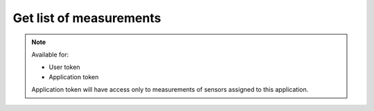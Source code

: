 Get list of measurements
~~~~~~~~~~~~~~~~~~~~~~~~

.. http:get:: /api/v1/measurements

    **Request**:

    .. sourcecode:: http

        GET /api/v1/measurements?sensor_id=5ab8b113fc10152c70cdeb65 HTTP/1.1
        Host: staging.sensorlab.io
        Content-type: application/json

    **Success response**:

    .. sourcecode:: http

        HTTP/1.1 200 OK
        Content-type: application/json

        {
            "result": [
                {
                    "type": "KVF",
                    "value": [
                        3.896,
                        4.037,
                        5.42
                    ],
                    "timestamp": "1533627864"
                },
                {
                    "type": "TTA",
                    "value": [
                        4.465,
                        4.126,
                        4.535
                    ],
                    "timestamp": "1533627865"
                },
            ],
            "next": "d438a4b2-9a17-11e8-9eb6-529269fb1459",
            "prev": null
        }

    **Unauthorized response**

    .. sourcecode:: http

        HTTP/1.1 401 Unauthorized

        Unauthorized

    :query sensor_id: Sensor's ID.
    :query next: Use `next` or `prev` fields from response to get next or previous page.
    :query type: filter by type.

    :>json string result.type: Measurement type.
    :>json string result.value: Array of values.
    :>json string result.timestamp: Timestamp for measurement.
    :>json string next: This param shows next measurement ID for next page. Use it with `next` query parameter.
    :>json string prev: This param shows prev measurement ID for prev page. Use it with `next` query parameter.

    :reqheader Authorization: Bearer token from authentication.
    :reqheader Content-Type: application/json
    :statuscode 200: No errors, will return result with sensors list.
    :statuscode 401: User is not authorized - token is incorrect or outdated.

    :statuscode 422: Validation error.

        **Possible validation errors and codes:**

        - `code=1` - `field=sensor_id` - `Please, provide sensor field. This cannot be empty.`.
        - `code=2` - `field=sensor_id` - `This is not correct id format.`.
        - `code=3` - `field=next` - `This is not correct id format.`.

.. note::
    Available for:

    - User token
    - Application token

    Application token will have access only to measurements of sensors assigned to this application.